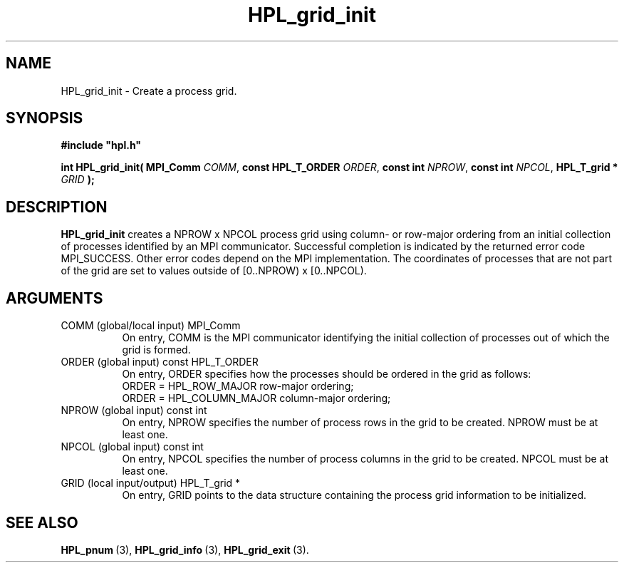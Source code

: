 .TH HPL_grid_init 3 "October 26, 2012" "HPL 2.1" "HPL Library Functions"
.SH NAME
HPL_grid_init \- Create a process grid.
.SH SYNOPSIS
\fB\&#include "hpl.h"\fR
 
\fB\&int\fR
\fB\&HPL_grid_init(\fR
\fB\&MPI_Comm\fR
\fI\&COMM\fR,
\fB\&const HPL_T_ORDER\fR
\fI\&ORDER\fR,
\fB\&const int\fR
\fI\&NPROW\fR,
\fB\&const int\fR
\fI\&NPCOL\fR,
\fB\&HPL_T_grid *\fR
\fI\&GRID\fR
\fB\&);\fR
.SH DESCRIPTION
\fB\&HPL_grid_init\fR
creates a NPROW x NPCOL  process  grid using column- or
row-major ordering from an initial collection of processes identified
by an  MPI  communicator.  Successful  completion is indicated by the
returned error code MPI_SUCCESS.  Other error codes depend on the MPI
implementation. The coordinates of processes that are not part of the
grid are set to values outside of [0..NPROW) x [0..NPCOL).
.SH ARGUMENTS
.TP 8
COMM    (global/local input)    MPI_Comm
On entry,  COMM  is  the  MPI  communicator  identifying  the
initial  collection  of  processes out of which  the  grid is
formed.
.TP 8
ORDER   (global input)          const HPL_T_ORDER
On entry, ORDER specifies how the processes should be ordered
in the grid as follows:
   ORDER = HPL_ROW_MAJOR    row-major    ordering;
   ORDER = HPL_COLUMN_MAJOR column-major ordering;
.TP 8
NPROW   (global input)          const int
On entry,  NPROW  specifies the number of process rows in the
grid to be created. NPROW must be at least one.
.TP 8
NPCOL   (global input)          const int
On entry,  NPCOL  specifies  the number of process columns in
the grid to be created. NPCOL must be at least one.
.TP 8
GRID    (local input/output)    HPL_T_grid *
On entry,  GRID  points  to the data structure containing the
process grid information to be initialized.
.SH SEE ALSO
.BR HPL_pnum \ (3),
.BR HPL_grid_info \ (3),
.BR HPL_grid_exit \ (3).
